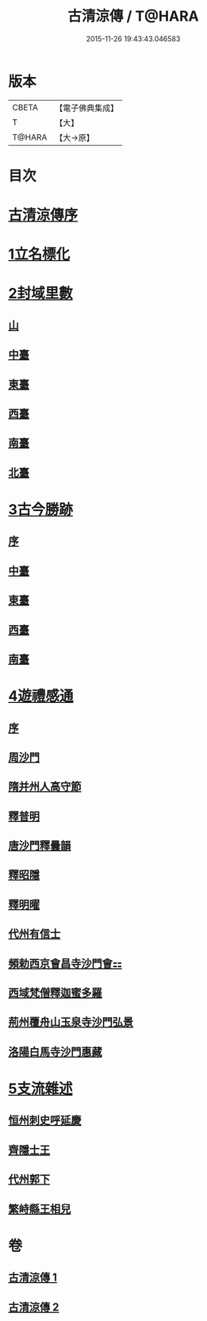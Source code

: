 #+TITLE: 古清涼傳 / T@HARA
#+DATE: 2015-11-26 19:43:43.046583
* 版本
 |     CBETA|【電子佛典集成】|
 |         T|【大】     |
 |    T@HARA|【大→原】   |

* 目次
* [[file:KR6r0133_001.txt::001-1092c3][古清涼傳序]]
* [[file:KR6r0133_001.txt::001-1092c26][1立名標化]]
* [[file:KR6r0133_001.txt::1093b12][2封域里數]]
** [[file:KR6r0133_001.txt::1093b13][山]]
** [[file:KR6r0133_001.txt::1093b21][中臺]]
** [[file:KR6r0133_001.txt::1093c1][東臺]]
** [[file:KR6r0133_001.txt::1093c10][西臺]]
** [[file:KR6r0133_001.txt::1093c13][南臺]]
** [[file:KR6r0133_001.txt::1093c17][北臺]]
* [[file:KR6r0133_001.txt::1093c25][3古今勝跡]]
** [[file:KR6r0133_001.txt::1093c26][序]]
** [[file:KR6r0133_001.txt::1094a10][中臺]]
** [[file:KR6r0133_001.txt::1095b15][東臺]]
** [[file:KR6r0133_001.txt::1095b29][西臺]]
** [[file:KR6r0133_001.txt::1095c11][南臺]]
* [[file:KR6r0133_002.txt::002-1096b23][4遊禮感通]]
** [[file:KR6r0133_002.txt::002-1096b24][序]]
** [[file:KR6r0133_002.txt::1097a6][周沙門]]
** [[file:KR6r0133_002.txt::1097a27][隋并州人高守節]]
** [[file:KR6r0133_002.txt::1097c1][釋普明]]
** [[file:KR6r0133_002.txt::1098a6][唐沙門釋曇韻]]
** [[file:KR6r0133_002.txt::1098a17][釋昭隱]]
** [[file:KR6r0133_002.txt::1098a26][釋明曜]]
** [[file:KR6r0133_002.txt::1098b10][代州有信士]]
** [[file:KR6r0133_002.txt::1098b22][頻勅西京會昌寺沙門會⚏]]
** [[file:KR6r0133_002.txt::1098c18][西域梵僧釋迦蜜多羅]]
** [[file:KR6r0133_002.txt::1099c14][荊州覆舟山玉泉寺沙門弘景]]
** [[file:KR6r0133_002.txt::1100a6][洛陽白馬寺沙門惠藏]]
* [[file:KR6r0133_002.txt::1100a27][5支流雜述]]
** [[file:KR6r0133_002.txt::1100a28][恒州刺史呼延慶]]
** [[file:KR6r0133_002.txt::1100b11][齊隱士王]]
** [[file:KR6r0133_002.txt::1100b22][代州郭下]]
** [[file:KR6r0133_002.txt::1100c8][繁峙縣王相兒]]
* 卷
** [[file:KR6r0133_001.txt][古清涼傳 1]]
** [[file:KR6r0133_002.txt][古清涼傳 2]]
